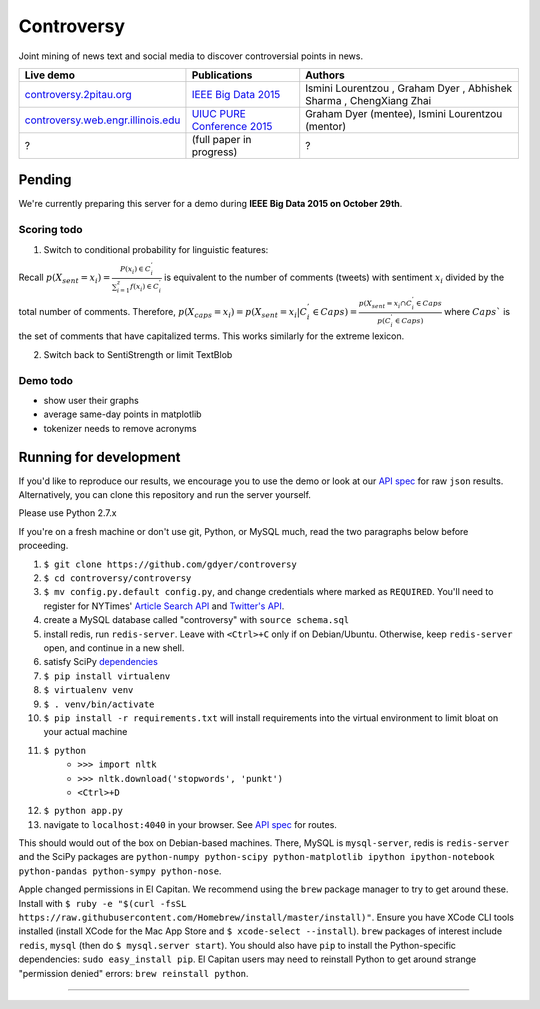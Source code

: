 .. |---| unicode:: U+2014 .. em dash
.. |->| unicode:: U+2192 .. to
.. |...| unicode:: U+2026 .. ldots
.. |ui| image:: http://ocha.2pitau.org/img/biography/affiliation.jpg

Controversy
~~~~~~~~~~~~

Joint mining of news text and social media to discover controversial points in news.

+---------------------------------------+-------------------------------+---------------------------------------------------------------------------------------+
| Live demo                             | Publications                  | Authors                                                                               |
+=======================================+===============================+=======================================================================================+
| `controversy.2pitau.org`_             | `IEEE Big Data 2015`_         | Ismini Lourentzou |ui|, Graham Dyer |ui|, Abhishek Sharma |ui|, ChengXiang Zhai |ui|  |
+---------------------------------------+-------------------------------+---------------------------------------------------------------------------------------+
| `controversy.web.engr.illinois.edu`_  | `UIUC PURE Conference 2015`_  | Graham Dyer |ui| (mentee), Ismini Lourentzou |ui| (mentor)                            |
+---------------------------------------+-------------------------------+---------------------------------------------------------------------------------------+
| ?                                     | (full paper in progress)      | ?                                                                                     |
+---------------------------------------+-------------------------------+---------------------------------------------------------------------------------------+

Pending
--------

We're currently preparing this server for a demo during **IEEE Big Data 2015 on October 29th**.

Scoring todo
============

1. Switch to conditional probability for linguistic features:
  
Recall :math:`p(X_sent = x_i) = \frac{P(x_i) \in C_i^'}{\sum_{i=1}^{z} f(x_i) \in C_i^'}` is equivalent to the number of comments (tweets) with sentiment :math:`x_i` divided by the total number of comments. Therefore, :math:`p(X_caps = x_i) = p(X_sent = x_i | C_i^' \in Caps) = \frac{p(X_sent = x_i \cap C_i^' \in Caps}{p(C_i^' \in Caps)` where :math:`Caps`` is the set of comments that have capitalized terms. This works similarly for the extreme lexicon.


2. Switch back to SentiStrength or limit TextBlob

Demo todo
=========

* show user their graphs 
* average same-day points in matplotlib
* tokenizer needs to remove acronyms


Running for development
-----------------------

If you'd like to reproduce our results, we encourage you to use the demo or look at our `API spec`_ for raw ``json`` results. Alternatively, you can clone this repository and run the server yourself.

Please use Python 2.7.x

If you're on a fresh machine or don't use git, Python, or MySQL much, read the two paragraphs below before proceeding.

#. ``$ git clone https://github.com/gdyer/controversy``
#. ``$ cd controversy/controversy``
#. ``$ mv config.py.default config.py``, and change credentials where marked as ``REQUIRED``. You'll need to register for NYTimes' `Article Search API`_ and `Twitter's API`_.
#. create a MySQL database called "controversy" with ``source schema.sql``
#. install redis, run ``redis-server``. Leave with ``<Ctrl>+C`` only if on Debian/Ubuntu. Otherwise, keep ``redis-server`` open, and continue in a new shell.
#. satisfy SciPy `dependencies`_
#. ``$ pip install virtualenv``
#. ``$ virtualenv venv``
#. ``$ . venv/bin/activate``
#. ``$ pip install -r requirements.txt`` will install requirements into the virtual environment to limit bloat on your actual machine
#. ``$ python``
        - ``>>> import nltk``
        - ``>>> nltk.download('stopwords', 'punkt')``
	- ``<Ctrl>+D``
#. ``$ python app.py``
#. navigate to ``localhost:4040`` in your browser. See `API spec`_ for routes.

This should would out of the box on Debian-based machines. There, MySQL is ``mysql-server``, redis is ``redis-server`` and the SciPy packages are ``python-numpy python-scipy python-matplotlib ipython ipython-notebook python-pandas python-sympy python-nose``.

Apple changed permissions in El Capitan. We recommend using the ``brew`` package manager to try to get around these. Install with ``$ ruby -e "$(curl -fsSL https://raw.githubusercontent.com/Homebrew/install/master/install)"``. Ensure you have XCode CLI tools installed (install XCode for the Mac App Store and ``$ xcode-select --install``). ``brew`` packages of interest include ``redis``, ``mysql`` (then do ``$ mysql.server start``). You should also have ``pip`` to install the Python-specific dependencies: ``sudo easy_install pip``. El Capitan users may need to reinstall Python to get around strange "permission denied" errors: ``brew reinstall python``.


------


.. image:: http://ocha.2pitau.org/img/biography/uiuc.gif
	:target: http://cs.illinois.edu

.. _IEEE Big Data 2015: http://ocha.2pitau.org/pdf/big-data-2015.pdf
.. _UIUC PURE Conference 2015: http://ocha.2pitau.org/pdf/pure.pdf
.. _controversy.2pitau.org: http://controversy.2pitau.org
.. _controversy.web.engr.illinois.edu: http://controversy.web.engr.illinois.edu
.. _API spec: controversy/README.rst
.. _dependencies: http://www.scipy.org/install.html
.. _Article Search API: http://developer.nytimes.com/docs/read/article_search_api_v2
.. _Twitter's API: https://apps.twitter.com/
